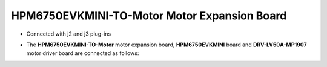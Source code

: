 .. _hpm6750evkmini_to_motor_220530reva:

HPM6750EVKMINI-TO-Motor Motor Expansion Board
=================================================

- Connected with j2 and j3 plug-ins
- The **HPM6750EVKMINI-TO-Motor** motor expansion board, **HPM6750EVKMINI** board and **DRV-LV50A-MP1907** motor driver board are connected as follows:

  .. image:: ../doc/hpm6750evkmini_to_motor_220530RevA.png
     :alt: image-2